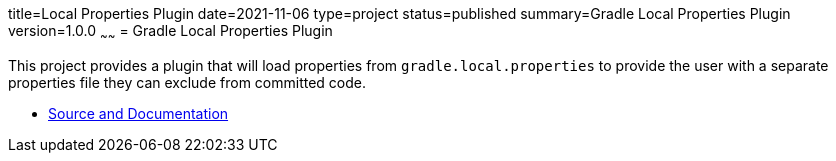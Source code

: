 title=Local Properties Plugin
date=2021-11-06
type=project
status=published
summary=Gradle Local Properties Plugin
version=1.0.0
~~~~~~ = Gradle Local Properties Plugin

This project provides a plugin that will load properties from `gradle.local.properties` to provide the user with a separate properties file they can exclude from committed code.

* link:https://github.com/open-jumpco/local-propertie-plugin[Source and Documentation]
